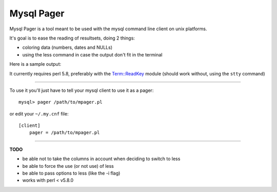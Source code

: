 Mysql Pager
===========

Mysql Pager is a tool meant to be used with the mysql command line client on unix platforms.

It's goal is to ease the reading of resultsets, doing 2 things:

- coloring data (numbers, dates and NULLs)
- using the less command in case the output don't fit in the terminal

Here is a sample output:

.. image:: http://chivil.com/mysqlpager/sample-colored.png

It currently requires perl 5.8, preferably with the `Term::ReadKey <http://search.cpan.org/dist/TermReadKey/ReadKey.pm>`_ module
(should work without, using the ``stty`` command)

--------

To use it you'll just have to tell your mysql client to use it as a pager:

::

  mysql> pager /path/to/mpager.pl

or edit your ``~/.my.cnf`` file:

::

  [client]
      pager = /path/to/mpager.pl

--------

**TODO**

- be able not to take the columns in account when deciding to switch to less
- be able to force the use (or not use) of less
- be able to pass options to less (like the -i flag)
- works with perl < v5.8.0
